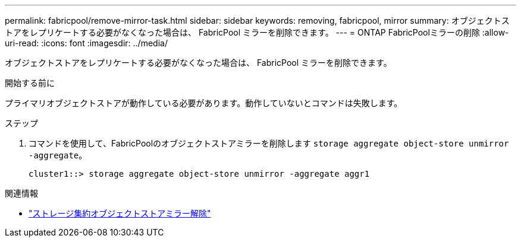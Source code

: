 ---
permalink: fabricpool/remove-mirror-task.html 
sidebar: sidebar 
keywords: removing, fabricpool, mirror 
summary: オブジェクトストアをレプリケートする必要がなくなった場合は、 FabricPool ミラーを削除できます。 
---
= ONTAP FabricPoolミラーの削除
:allow-uri-read: 
:icons: font
:imagesdir: ../media/


[role="lead"]
オブジェクトストアをレプリケートする必要がなくなった場合は、 FabricPool ミラーを削除できます。

.開始する前に
プライマリオブジェクトストアが動作している必要があります。動作していないとコマンドは失敗します。

.ステップ
. コマンドを使用して、FabricPoolのオブジェクトストアミラーを削除します `storage aggregate object-store unmirror -aggregate`。
+
[listing]
----
cluster1::> storage aggregate object-store unmirror -aggregate aggr1
----


.関連情報
* link:https://docs.netapp.com/us-en/ontap-cli/storage-aggregate-object-store-unmirror.html["ストレージ集約オブジェクトストアミラー解除"^]

